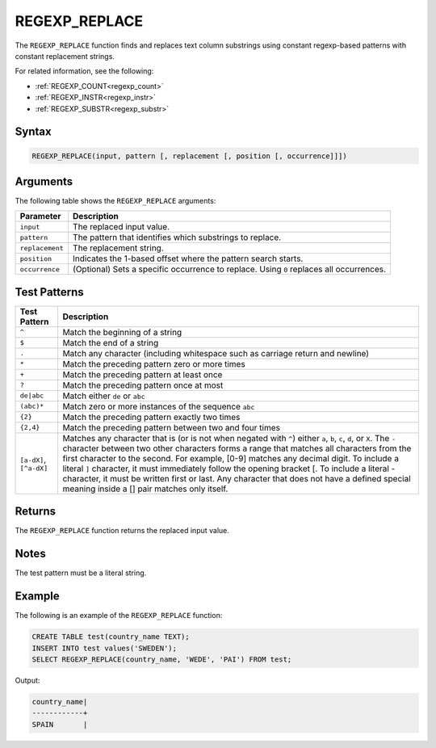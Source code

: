 .. _regexp_replace:

**************************
REGEXP_REPLACE
**************************
The ``REGEXP_REPLACE`` function finds and replaces text column substrings using constant regexp-based patterns with constant replacement strings.

For related information, see the following:

* :ref:`REGEXP_COUNT<regexp_count>`
* :ref:`REGEXP_INSTR<regexp_instr>`
* :ref:`REGEXP_SUBSTR<regexp_substr>`




Syntax
------

.. code-block:: postgres
   
   REGEXP_REPLACE(input, pattern [, replacement [, position [, occurrence]]])

Arguments
--------------
The following table shows the ``REGEXP_REPLACE`` arguments:

.. list-table:: 
   :widths: auto
   :header-rows: 1
   
   * - Parameter
     - Description
   * - ``input``
     - The replaced input value.
   * - ``pattern``
     - The pattern that identifies which substrings to replace.
   * - ``replacement``
     - The replacement string.
   * - ``position``
     - Indicates the 1-based offset where the pattern search starts.
   * - ``occurrence``
     - (Optional) Sets a specific occurrence to replace. Using ``0`` replaces all occurrences.

Test Patterns
-------------

.. list-table::
   :widths: auto
   :header-rows: 1
   
   
   * - Test Pattern
     - Description
   * - ``^``
     - Match the beginning of a string

   * - ``$``
     - Match the end of a string

   * - ``.``
     - Match any character (including whitespace such as carriage return and newline)

   * - ``*``
     - Match the preceding pattern zero or more times

   * - ``+``
     - Match the preceding pattern at least once

   * - ``?``
     - Match the preceding pattern once at most

   * - ``de|abc``
     - Match either ``de`` or ``abc``

   * - ``(abc)*``
     - Match zero or more instances of the sequence ``abc``

   * - ``{2}``
     - Match the preceding pattern exactly two times

   * - ``{2,4}``
     - Match the preceding pattern between two and four times

   * - ``[a-dX]``, ``[^a-dX]``
     -
         Matches any character that is (or is not when negated with ``^``) either ``a``, ``b``, ``c``, ``d``, or ``X``.
         The ``-`` character between two other characters forms a range that matches all characters from the first character to the second. For example, [0-9] matches any decimal digit. 
         To include a literal ``]`` character, it must immediately follow the opening bracket [. To include a literal - character, it must be written first or last.
         Any character that does not have a defined special meaning inside a [] pair matches only itself.

Returns
-------
The ``REGEXP_REPLACE`` function returns the replaced input value.
	 
Notes
-----
The test pattern must be a literal string.

Example
-------
The following is an example of the ``REGEXP_REPLACE`` function:

.. code-block::

   CREATE TABLE test(country_name TEXT); 
   INSERT INTO test values('SWEDEN');
   SELECT REGEXP_REPLACE(country_name, 'WEDE', 'PAI') FROM test;

Output:

.. code-block:: none

	country_name|
	------------+
	SPAIN       |


